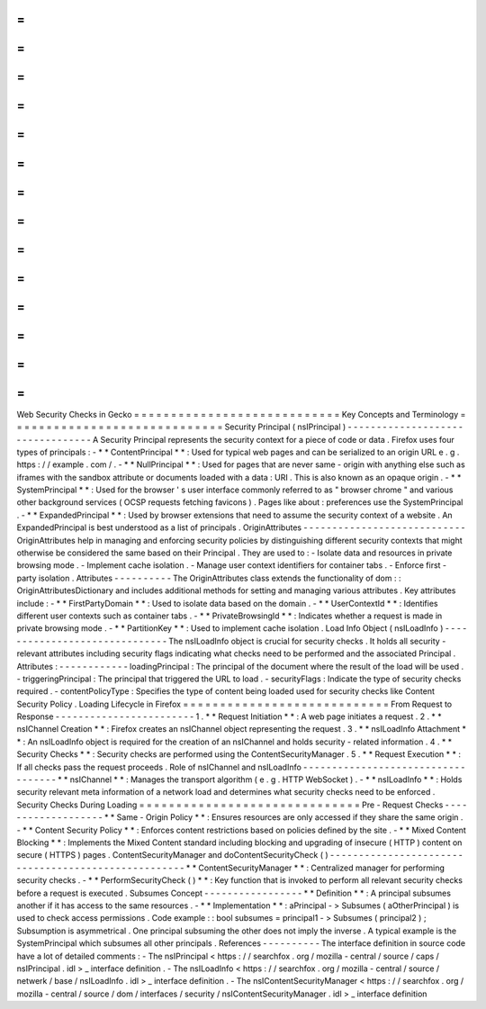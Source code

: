 =
=
=
=
=
=
=
=
=
=
=
=
=
=
=
=
=
=
=
=
=
=
=
=
=
=
=
=
Web
Security
Checks
in
Gecko
=
=
=
=
=
=
=
=
=
=
=
=
=
=
=
=
=
=
=
=
=
=
=
=
=
=
=
=
Key
Concepts
and
Terminology
=
=
=
=
=
=
=
=
=
=
=
=
=
=
=
=
=
=
=
=
=
=
=
=
=
=
=
=
=
Security
Principal
(
nsIPrincipal
)
-
-
-
-
-
-
-
-
-
-
-
-
-
-
-
-
-
-
-
-
-
-
-
-
-
-
-
-
-
-
-
-
-
A
Security
Principal
represents
the
security
context
for
a
piece
of
code
or
data
.
Firefox
uses
four
types
of
principals
:
-
*
*
ContentPrincipal
*
*
:
Used
for
typical
web
pages
and
can
be
serialized
to
an
origin
URL
e
.
g
.
https
:
/
/
example
.
com
/
.
-
*
*
NullPrincipal
*
*
:
Used
for
pages
that
are
never
same
-
origin
with
anything
else
such
as
iframes
with
the
sandbox
attribute
or
documents
loaded
with
a
data
:
URI
.
This
is
also
known
as
an
opaque
origin
.
-
*
*
SystemPrincipal
*
*
:
Used
for
the
browser
'
s
user
interface
commonly
referred
to
as
"
browser
chrome
"
and
various
other
background
services
(
OCSP
requests
fetching
favicons
)
.
Pages
like
about
:
preferences
use
the
SystemPrincipal
.
-
*
*
ExpandedPrincipal
*
*
:
Used
by
browser
extensions
that
need
to
assume
the
security
context
of
a
website
.
An
ExpandedPrincipal
is
best
understood
as
a
list
of
principals
.
OriginAttributes
-
-
-
-
-
-
-
-
-
-
-
-
-
-
-
-
-
-
-
-
-
-
-
-
-
-
-
-
OriginAttributes
help
in
managing
and
enforcing
security
policies
by
distinguishing
different
security
contexts
that
might
otherwise
be
considered
the
same
based
on
their
Principal
.
They
are
used
to
:
-
Isolate
data
and
resources
in
private
browsing
mode
.
-
Implement
cache
isolation
.
-
Manage
user
context
identifiers
for
container
tabs
.
-
Enforce
first
-
party
isolation
.
Attributes
-
-
-
-
-
-
-
-
-
-
The
OriginAttributes
class
extends
the
functionality
of
dom
:
:
OriginAttributesDictionary
and
includes
additional
methods
for
setting
and
managing
various
attributes
.
Key
attributes
include
:
-
*
*
FirstPartyDomain
*
*
:
Used
to
isolate
data
based
on
the
domain
.
-
*
*
UserContextId
*
*
:
Identifies
different
user
contexts
such
as
container
tabs
.
-
*
*
PrivateBrowsingId
*
*
:
Indicates
whether
a
request
is
made
in
private
browsing
mode
.
-
*
*
PartitionKey
*
*
:
Used
to
implement
cache
isolation
.
Load
Info
Object
(
nsILoadInfo
)
-
-
-
-
-
-
-
-
-
-
-
-
-
-
-
-
-
-
-
-
-
-
-
-
-
-
-
-
-
-
The
nsILoadInfo
object
is
crucial
for
security
checks
.
It
holds
all
security
-
relevant
attributes
including
security
flags
indicating
what
checks
need
to
be
performed
and
the
associated
Principal
.
Attributes
:
-
-
-
-
-
-
-
-
-
-
-
-
loadingPrincipal
:
The
principal
of
the
document
where
the
result
of
the
load
will
be
used
.
-
triggeringPrincipal
:
The
principal
that
triggered
the
URL
to
load
.
-
securityFlags
:
Indicate
the
type
of
security
checks
required
.
-
contentPolicyType
:
Specifies
the
type
of
content
being
loaded
used
for
security
checks
like
Content
Security
Policy
.
Loading
Lifecycle
in
Firefox
=
=
=
=
=
=
=
=
=
=
=
=
=
=
=
=
=
=
=
=
=
=
=
=
=
=
=
=
From
Request
to
Response
-
-
-
-
-
-
-
-
-
-
-
-
-
-
-
-
-
-
-
-
-
-
-
-
1
.
*
*
Request
Initiation
*
*
:
A
web
page
initiates
a
request
.
2
.
*
*
nsIChannel
Creation
*
*
:
Firefox
creates
an
nsIChannel
object
representing
the
request
.
3
.
*
*
nsILoadInfo
Attachment
*
*
:
An
nsILoadInfo
object
is
required
for
the
creation
of
an
nsIChannel
and
holds
security
-
related
information
.
4
.
*
*
Security
Checks
*
*
:
Security
checks
are
performed
using
the
ContentSecurityManager
.
5
.
*
*
Request
Execution
*
*
:
If
all
checks
pass
the
request
proceeds
.
Role
of
nsIChannel
and
nsILoadInfo
-
-
-
-
-
-
-
-
-
-
-
-
-
-
-
-
-
-
-
-
-
-
-
-
-
-
-
-
-
-
-
-
-
-
-
*
*
nsIChannel
*
*
:
Manages
the
transport
algorithm
(
e
.
g
.
HTTP
WebSocket
)
.
-
*
*
nsILoadInfo
*
*
:
Holds
security
relevant
meta
information
of
a
network
load
and
determines
what
security
checks
need
to
be
enforced
.
Security
Checks
During
Loading
=
=
=
=
=
=
=
=
=
=
=
=
=
=
=
=
=
=
=
=
=
=
=
=
=
=
=
=
=
=
Pre
-
Request
Checks
-
-
-
-
-
-
-
-
-
-
-
-
-
-
-
-
-
-
-
*
*
Same
-
Origin
Policy
*
*
:
Ensures
resources
are
only
accessed
if
they
share
the
same
origin
.
-
*
*
Content
Security
Policy
*
*
:
Enforces
content
restrictions
based
on
policies
defined
by
the
site
.
-
*
*
Mixed
Content
Blocking
*
*
:
Implements
the
Mixed
Content
standard
including
blocking
and
upgrading
of
insecure
(
HTTP
)
content
on
secure
(
HTTPS
)
pages
.
ContentSecurityManager
and
doContentSecurityCheck
(
)
-
-
-
-
-
-
-
-
-
-
-
-
-
-
-
-
-
-
-
-
-
-
-
-
-
-
-
-
-
-
-
-
-
-
-
-
-
-
-
-
-
-
-
-
-
-
-
-
-
-
-
-
*
*
ContentSecurityManager
*
*
:
Centralized
manager
for
performing
security
checks
.
-
*
*
PerformSecurityCheck
(
)
*
*
:
Key
function
that
is
invoked
to
perform
all
relevant
security
checks
before
a
request
is
executed
.
Subsumes
Concept
-
-
-
-
-
-
-
-
-
-
-
-
-
-
-
-
-
*
*
Definition
*
*
:
A
principal
subsumes
another
if
it
has
access
to
the
same
resources
.
-
*
*
Implementation
*
*
:
aPrincipal
-
>
Subsumes
(
aOtherPrincipal
)
is
used
to
check
access
permissions
.
Code
example
:
:
bool
subsumes
=
principal1
-
>
Subsumes
(
principal2
)
;
Subsumption
is
asymmetrical
.
One
principal
subsuming
the
other
does
not
imply
the
inverse
.
A
typical
example
is
the
SystemPrincipal
which
subsumes
all
other
principals
.
References
-
-
-
-
-
-
-
-
-
-
The
interface
definition
in
source
code
have
a
lot
of
detailed
comments
:
-
The
nsIPrincipal
<
https
:
/
/
searchfox
.
org
/
mozilla
-
central
/
source
/
caps
/
nsIPrincipal
.
idl
>
_
interface
definition
.
-
The
nsILoadInfo
<
https
:
/
/
searchfox
.
org
/
mozilla
-
central
/
source
/
netwerk
/
base
/
nsILoadInfo
.
idl
>
_
interface
definition
.
-
The
nsIContentSecurityManager
<
https
:
/
/
searchfox
.
org
/
mozilla
-
central
/
source
/
dom
/
interfaces
/
security
/
nsIContentSecurityManager
.
idl
>
_
interface
definition
